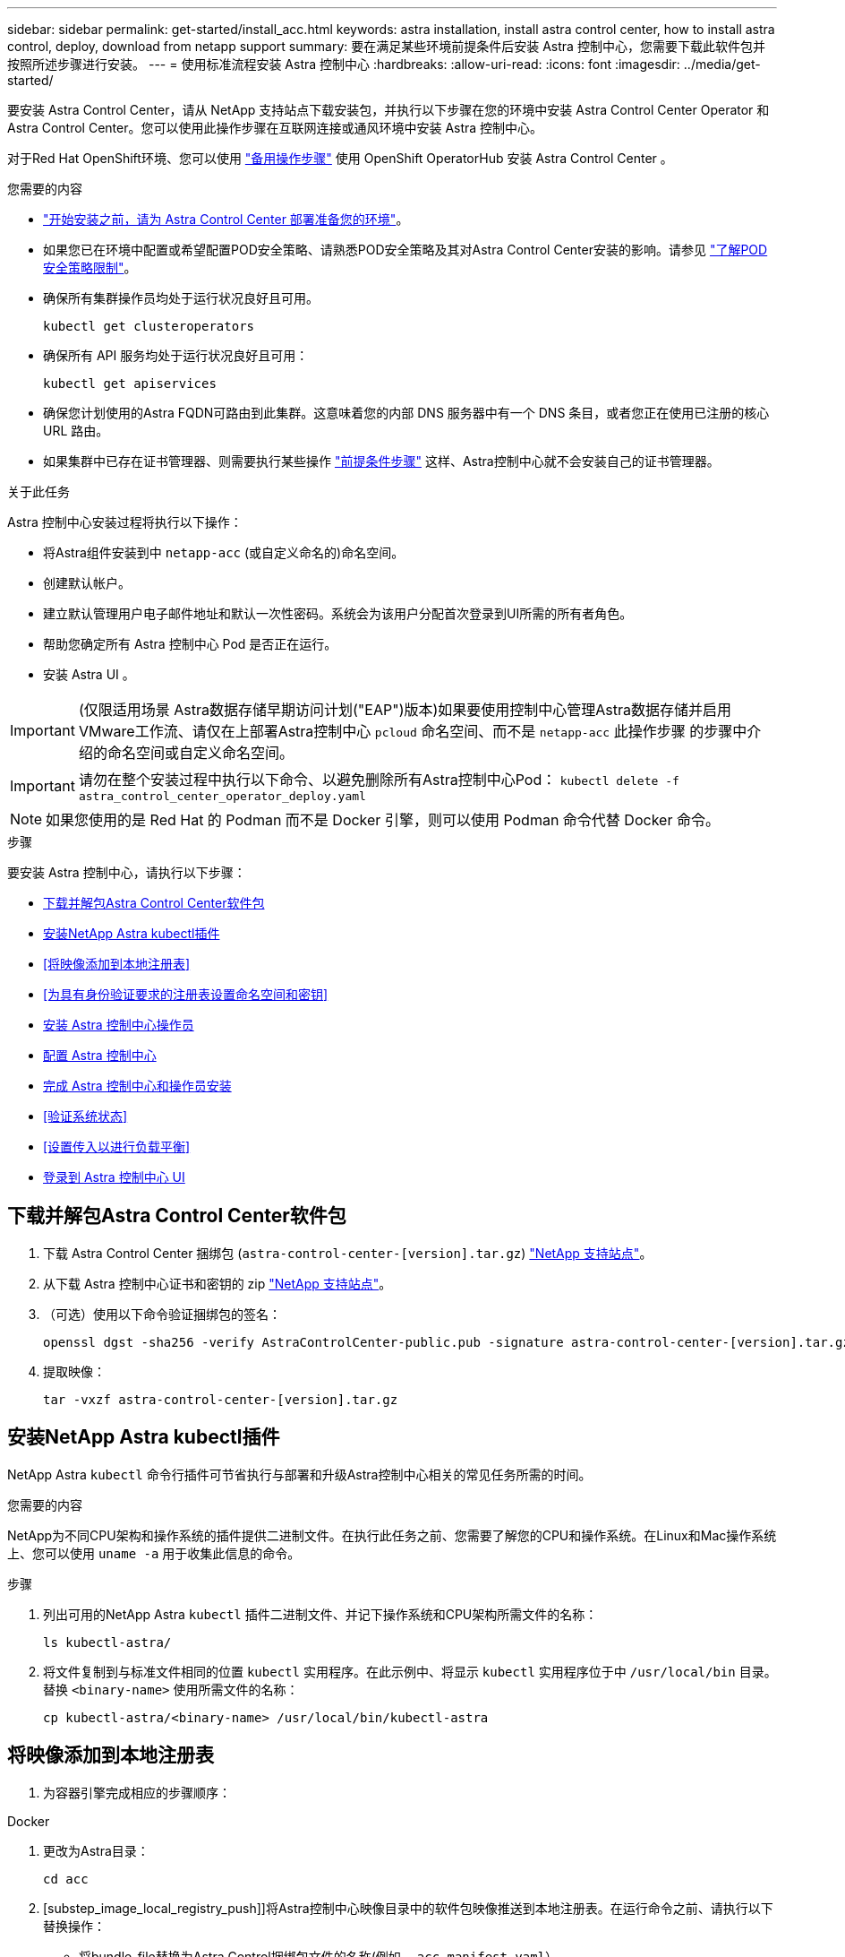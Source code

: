 ---
sidebar: sidebar 
permalink: get-started/install_acc.html 
keywords: astra installation, install astra control center, how to install astra control, deploy, download from netapp support 
summary: 要在满足某些环境前提条件后安装 Astra 控制中心，您需要下载此软件包并按照所述步骤进行安装。 
---
= 使用标准流程安装 Astra 控制中心
:hardbreaks:
:allow-uri-read: 
:icons: font
:imagesdir: ../media/get-started/


要安装 Astra Control Center，请从 NetApp 支持站点下载安装包，并执行以下步骤在您的环境中安装 Astra Control Center Operator 和 Astra Control Center。您可以使用此操作步骤在互联网连接或通风环境中安装 Astra 控制中心。

对于Red Hat OpenShift环境、您可以使用 link:../get-started/acc_operatorhub_install.html["备用操作步骤"] 使用 OpenShift OperatorHub 安装 Astra Control Center 。

.您需要的内容
* link:requirements.html["开始安装之前，请为 Astra Control Center 部署准备您的环境"]。
* 如果您已在环境中配置或希望配置POD安全策略、请熟悉POD安全策略及其对Astra Control Center安装的影响。请参见 link:understand-psp-restrictions.html["了解POD安全策略限制"]。
* 确保所有集群操作员均处于运行状况良好且可用。
+
[source, sh]
----
kubectl get clusteroperators
----
* 确保所有 API 服务均处于运行状况良好且可用：
+
[source, sh]
----
kubectl get apiservices
----
* 确保您计划使用的Astra FQDN可路由到此集群。这意味着您的内部 DNS 服务器中有一个 DNS 条目，或者您正在使用已注册的核心 URL 路由。
* 如果集群中已存在证书管理器、则需要执行某些操作 link:../get-started/cert-manager-prereqs.html["前提条件步骤"] 这样、Astra控制中心就不会安装自己的证书管理器。


.关于此任务
Astra 控制中心安装过程将执行以下操作：

* 将Astra组件安装到中 `netapp-acc` (或自定义命名的)命名空间。
* 创建默认帐户。
* 建立默认管理用户电子邮件地址和默认一次性密码。系统会为该用户分配首次登录到UI所需的所有者角色。
* 帮助您确定所有 Astra 控制中心 Pod 是否正在运行。
* 安装 Astra UI 。



IMPORTANT: (仅限适用场景 Astra数据存储早期访问计划("EAP")版本)如果要使用控制中心管理Astra数据存储并启用VMware工作流、请仅在上部署Astra控制中心 `pcloud` 命名空间、而不是 `netapp-acc` 此操作步骤 的步骤中介绍的命名空间或自定义命名空间。


IMPORTANT: 请勿在整个安装过程中执行以下命令、以避免删除所有Astra控制中心Pod： `kubectl delete -f astra_control_center_operator_deploy.yaml`


NOTE: 如果您使用的是 Red Hat 的 Podman 而不是 Docker 引擎，则可以使用 Podman 命令代替 Docker 命令。

.步骤
要安装 Astra 控制中心，请执行以下步骤：

* <<下载并解包Astra Control Center软件包>>
* <<安装NetApp Astra kubectl插件>>
* <<将映像添加到本地注册表>>
* <<为具有身份验证要求的注册表设置命名空间和密钥>>
* <<安装 Astra 控制中心操作员>>
* <<配置 Astra 控制中心>>
* <<完成 Astra 控制中心和操作员安装>>
* <<验证系统状态>>
* <<设置传入以进行负载平衡>>
* <<登录到 Astra 控制中心 UI>>




== 下载并解包Astra Control Center软件包

. 下载 Astra Control Center 捆绑包 (`astra-control-center-[version].tar.gz`) https://mysupport.netapp.com/site/products/all/details/astra-control-center/downloads-tab["NetApp 支持站点"^]。
. 从下载 Astra 控制中心证书和密钥的 zip https://mysupport.netapp.com/site/products/all/details/astra-control-center/downloads-tab["NetApp 支持站点"^]。
. （可选）使用以下命令验证捆绑包的签名：
+
[source, sh]
----
openssl dgst -sha256 -verify AstraControlCenter-public.pub -signature astra-control-center-[version].tar.gz.sig astra-control-center-[version].tar.gz
----
. 提取映像：
+
[source, sh]
----
tar -vxzf astra-control-center-[version].tar.gz
----




== 安装NetApp Astra kubectl插件

NetApp Astra `kubectl` 命令行插件可节省执行与部署和升级Astra控制中心相关的常见任务所需的时间。

.您需要的内容
NetApp为不同CPU架构和操作系统的插件提供二进制文件。在执行此任务之前、您需要了解您的CPU和操作系统。在Linux和Mac操作系统上、您可以使用 `uname -a` 用于收集此信息的命令。

.步骤
. 列出可用的NetApp Astra `kubectl` 插件二进制文件、并记下操作系统和CPU架构所需文件的名称：
+
[source, sh]
----
ls kubectl-astra/
----
. 将文件复制到与标准文件相同的位置 `kubectl` 实用程序。在此示例中、将显示 `kubectl` 实用程序位于中 `/usr/local/bin` 目录。替换 `<binary-name>` 使用所需文件的名称：
+
[source, sh]
----
cp kubectl-astra/<binary-name> /usr/local/bin/kubectl-astra
----




== 将映像添加到本地注册表

. 为容器引擎完成相应的步骤顺序：


[role="tabbed-block"]
====
.Docker
--
. 更改为Astra目录：
+
[source, sh]
----
cd acc
----
. [substep_image_local_registry_push]]将Astra控制中心映像目录中的软件包映像推送到本地注册表。在运行命令之前、请执行以下替换操作：
+
** 将bundle_file替换为Astra Control捆绑包文件的名称(例如、 `acc.manifest.yaml`）。
** 将my_regRegistry替换为Docker存储库的URL。
** 将my_registry_user替换为用户名。
** 将my_registry_token替换为注册表的授权令牌。
+
[source, sh]
----
kubectl astra packages push-images -m BUNDLE_FILE -r MY_REGISTRY -u MY_REGISTRY_USER -p MY_REGISTRY_TOKEN
----




--
.Podman
--
. 登录到注册表：
+
[source, sh]
----
podman login [your_registry_path]
----
. 运行以下脚本、按照注释中的说明替换<your_registry>：
+
[source, sh]
----
# You need to be at the root of the tarball.
# You should see these files to confirm correct location:
#   acc.manifest.yaml
#   acc/

# Replace <YOUR_REGISTRY> with your own registry (e.g registry.customer.com or registry.customer.com/testing, etc..)
export REGISTRY=<YOUR_REGISTRY>
export PACKAGENAME=acc
export PACKAGEVERSION=22.08.1-26
export DIRECTORYNAME=acc
for astraImageFile in $(ls ${DIRECTORYNAME}/images/*.tar) ; do
  # Load to local cache
  astraImage=$(podman load --input ${astraImageFile} | sed 's/Loaded image(s): //')

  # Remove path and keep imageName.
  astraImageNoPath=$(echo ${astraImage} | sed 's:.*/::')

  # Tag with local image repo.
  podman tag ${astraImage} ${REGISTRY}/netapp/astra/${PACKAGENAME}/${PACKAGEVERSION}/${astraImageNoPath}

  # Push to the local repo.
  podman push ${REGISTRY}/netapp/astra/${PACKAGENAME}/${PACKAGEVERSION}/${astraImageNoPath}
done
----


--
====


== 为具有身份验证要求的注册表设置命名空间和密钥

. 导出Astra控制中心主机集群的KUBECONFIG：
+
[source, sh]
----
export KUBECONFIG=[file path]
----
. 如果您使用的注册表需要身份验证，则需要执行以下操作：
+
.. 创建 `netapp-acc-operator` 命名空间：
+
[source, sh]
----
kubectl create ns netapp-acc-operator
----
+
响应：

+
[listing]
----
namespace/netapp-acc-operator created
----
.. 为创建密钥 `netapp-acc-operator` 命名空间。添加 Docker 信息并运行以下命令：
+

NOTE: 占位符 `your_registry_path` 应与您先前上传的映像的位置匹配(例如、 `[Registry_URL]/netapp/astra/astracc/22.08.1-26`）。

+
[source, sh]
----
kubectl create secret docker-registry astra-registry-cred -n netapp-acc-operator --docker-server=[your_registry_path] --docker-username=[username] --docker-password=[token]
----
+
响应示例：

+
[listing]
----
secret/astra-registry-cred created
----
+

NOTE: 如果在生成密钥后删除命名空间、则需要在重新创建命名空间后重新生成命名空间的密钥。

.. 创建 `netapp-acc` (或自定义命名)命名空间。
+
[source, sh]
----
kubectl create ns [netapp-acc or custom namespace]
----
+
响应示例：

+
[listing]
----
namespace/netapp-acc created
----
.. 为创建密钥 `netapp-acc` (或自定义命名)命名空间。添加 Docker 信息并运行以下命令：
+
[source, sh]
----
kubectl create secret docker-registry astra-registry-cred -n [netapp-acc or custom namespace] --docker-server=[your_registry_path] --docker-username=[username] --docker-password=[token]
----
+
响应

+
[listing]
----
secret/astra-registry-cred created
----
.. （可选）如果您希望集群在安装后由 Astra 控制中心自动管理，请确保在您要使用此命令部署到的 Astra 控制中心命名空间中提供 kubeconfig 作为机密：
+
[source, sh]
----
kubectl create secret generic [acc-kubeconfig-cred or custom secret name] --from-file=<path-to-your-kubeconfig> -n [netapp-acc or custom namespace]
----






== 安装 Astra 控制中心操作员

. 更改目录：
+
[source, sh]
----
cd manifests
----
. 编辑Astra控制中心操作员部署YAML (`astra_control_center_operator_deploy.yaml`)以引用您的本地注册表和密钥。
+
[source, sh]
----
vim astra_control_center_operator_deploy.yaml
----
+

NOTE: 以下步骤将提供一个标注的YAML示例。

+
.. 如果您使用的注册表需要身份验证、请替换的默认行 `imagePullSecrets: []` 使用以下命令：
+
[source, sh]
----
imagePullSecrets:
- name: <astra-registry-cred>
----
.. 更改 `[your_registry_path]` 。 `kube-rbac-proxy` 将映像推送到注册表路径中 <<substep_image_local_registry_push,上一步>>。
.. 更改 `[your_registry_path]` 。 `acc-operator-controller-manager` 将映像推送到注册表路径中 <<substep_image_local_registry_push,上一步>>。
.. （对于使用 Astra 数据存储预览版的安装）请参见有关的此已知问题描述 https://docs.netapp.com/us-en/astra-data-store-2112/release-notes/known-issues.html#mongodb-deployment-with-default-liveness-probe-value-fails-with-pods-in-crash-loop["存储类配置程序以及需要对 YAML 进行的其他更改"^]。
+
[listing, subs="+quotes"]
----
apiVersion: apps/v1
kind: Deployment
metadata:
  labels:
    control-plane: controller-manager
  name: acc-operator-controller-manager
  namespace: netapp-acc-operator
spec:
  replicas: 1
  selector:
    matchLabels:
      control-plane: controller-manager
  template:
    metadata:
      labels:
        control-plane: controller-manager
    spec:
      containers:
      - args:
        - --secure-listen-address=0.0.0.0:8443
        - --upstream=http://127.0.0.1:8080/
        - --logtostderr=true
        - --v=10
        *image: [your_registry_path]/kube-rbac-proxy:v4.8.0*
        name: kube-rbac-proxy
        ports:
        - containerPort: 8443
          name: https
      - args:
        - --health-probe-bind-address=:8081
        - --metrics-bind-address=127.0.0.1:8080
        - --leader-elect
        command:
        - /manager
        env:
        - name: ACCOP_LOG_LEVEL
          value: "2"
        *image: [your_registry_path]/acc-operator:[version x.y.z]*
        imagePullPolicy: IfNotPresent
      *imagePullSecrets: []*
----


. 安装 Astra 控制中心操作员：
+
[source, sh]
----
kubectl apply -f astra_control_center_operator_deploy.yaml
----
+
响应示例：

+
[listing]
----
namespace/netapp-acc-operator created
customresourcedefinition.apiextensions.k8s.io/astracontrolcenters.astra.netapp.io created
role.rbac.authorization.k8s.io/acc-operator-leader-election-role created
clusterrole.rbac.authorization.k8s.io/acc-operator-manager-role created
clusterrole.rbac.authorization.k8s.io/acc-operator-metrics-reader created
clusterrole.rbac.authorization.k8s.io/acc-operator-proxy-role created
rolebinding.rbac.authorization.k8s.io/acc-operator-leader-election-rolebinding created
clusterrolebinding.rbac.authorization.k8s.io/acc-operator-manager-rolebinding created
clusterrolebinding.rbac.authorization.k8s.io/acc-operator-proxy-rolebinding created
configmap/acc-operator-manager-config created
service/acc-operator-controller-manager-metrics-service created
deployment.apps/acc-operator-controller-manager created
----
. 验证Pod是否正在运行：
+
[source, sh]
----
kubectl get pods -n netapp-acc-operator
----




== 配置 Astra 控制中心

. 编辑Astra Control Center自定义资源(CR)文件 (`astra_control_center_min.yaml`)进行帐户、AutoSupport 、注册表和其他必要配置：
+

NOTE: `astra_control_center_min.yaml` 是默认CR、适用于大多数安装。熟悉所有内容 link:../get-started/acc_cluster_cr_options.html["CR选项及其潜在值"] 以确保为您的环境正确部署Astra控制中心。如果您的环境需要其他自定义设置、您可以使用 `astra_control_center.yaml` 作为替代CR。

+
[source, sh]
----
vim astra_control_center_min.yaml
----
+

IMPORTANT: 如果您使用的注册表不需要授权、则必须删除  `secret` 行内 `imageRegistry` 否则安装将失败。

+
.. 更改 `[your_registry_path]` 到上一步中将映像推送到的注册表路径。
.. 更改 `accountName` 字符串、表示要与帐户关联的名称。
.. 更改 `astraAddress` 指向要在浏览器中用于访问Astra的FQDN的字符串。请勿使用 `http://` 或 `https://` 地址中。复制此 FQDN 以在中使用 <<登录到 Astra 控制中心 UI,后续步骤>>。
.. 更改 `email` 字符串到默认的初始管理员地址。复制此电子邮件地址以在中使用 <<登录到 Astra 控制中心 UI,后续步骤>>。
.. 更改 `enrolled` 用于将AutoSupport 连接到 `false` 对于不具有Internet连接或保留的站点 `true` 对于已连接站点。
.. 如果使用外部证书管理器、请将以下行添加到 `spec`：
+
[source, sh]
----
spec:
  crds:
    externalCertManager: true
----
.. (可选)添加名字 `firstName` 和姓氏 `lastName` 与帐户关联的用户的。您可以在用户界面中立即或稍后执行此步骤。
.. (可选)更改 `storageClass` 如果您的安装需要、则为另一个Trident storageClass资源指定值。
.. （可选）如果您希望集群在安装后由 Astra 控制中心自动管理，并且您已经这样了 <<substep_kubeconfig_secret,已为此集群创建包含 kubeconfig 的密钥>>下、通过在此YAML文件中添加一个名为的新字段来提供密钥名称 `astraKubeConfigSecret: "acc-kubeconfig-cred or custom secret name"`
.. 完成以下步骤之一：
+
*** * 其他传入控制器（ ingressType ： Generic ） * ：这是 Astra 控制中心的默认操作。部署 Astra 控制中心后，您需要配置入口控制器，以便使用 URL 公开 Astra 控制中心。
+
默认的Astra Control Center安装用于设置其网关 (`service/traefik`)的类型 `ClusterIP`。此默认安装要求您另外设置一个 Kubernetes IngressController/Ingress ，以便向其路由流量。如果要使用入口，请参见 link:../get-started/install_acc.html#set-up-ingress-for-load-balancing["设置传入以进行负载平衡"]。

*** *服务负载平衡器(ingressType：AccTraefik)*：如果您不想安装IngressController或创建Ingress资源、请设置 `ingressType` to `AccTraefik`。
+
这将部署Astra控制中心 `traefik` 网关作为Kubernetes loadbalancer类型的服务。

+
Astra控制中心使用类型为"loadbalancer"的服务 (`svc/traefik` )、并要求为其分配可访问的外部IP地址。如果您的环境允许使用负载平衡器，但您尚未配置一个平衡器，则可以使用 MetalLB 或其他外部服务负载平衡器为该服务分配外部 IP 地址。在内部 DNS 服务器配置中，您应将为 Astra 控制中心选择的 DNS 名称指向负载平衡的 IP 地址。

+

NOTE: 有关 "loadbalancer" 服务类型和入口的详细信息，请参见 link:../get-started/requirements.html["要求"]。





+
[listing, subs="+quotes"]
----
apiVersion: astra.netapp.io/v1
kind: AstraControlCenter
metadata:
  name: astra
spec:
  *accountName: "Example"*
  astraVersion: "ASTRA_VERSION"
  *astraAddress: "astra.example.com"*
  *astraKubeConfigSecret: "acc-kubeconfig-cred or custom secret name"*
  *ingressType: "Generic"*
  autoSupport:
    *enrolled: true*
  *email: "[admin@example.com]"*
  *firstName: "SRE"*
  *lastName: "Admin"*
  imageRegistry:
    *name: "[your_registry_path]"*
    *secret: "astra-registry-cred"*
  *storageClass: "ontap-gold"*
----




== 完成 Astra 控制中心和操作员安装

. 如果您在上一步中尚未执行此操作、请创建 `netapp-acc` (或自定义)命名空间：
+
[source, sh]
----
kubectl create ns [netapp-acc or custom namespace]
----
+
响应示例：

+
[listing]
----
namespace/netapp-acc created
----
. 在中安装Astra控制中心 `netapp-acc` (或自定义)命名空间：
+
[source, sh]
----
kubectl apply -f astra_control_center_min.yaml -n [netapp-acc or custom namespace]
----
+
响应示例：

+
[listing]
----
astracontrolcenter.astra.netapp.io/astra created
----




== 验证系统状态


NOTE: 如果您更喜欢使用 OpenShift ，则可以使用同等的 oc 命令执行验证步骤。

. 验证是否已成功安装所有系统组件。
+
[source, sh]
----
kubectl get pods -n [netapp-acc or custom namespace]
----
+
每个POD的状态应为 `Running`。部署系统 Pod 可能需要几分钟的时间。

+
.响应示例
[%collapsible]
====
[listing, subs="+quotes"]
----
NAME                                     READY  STATUS   RESTARTS AGE
acc-helm-repo-6b44d68d94-d8m55           1/1    Running  0        13m
activity-78f99ddf8-hltct                 1/1    Running  0        10m
api-token-authentication-457nl           1/1    Running  0        9m28s
api-token-authentication-dgwsz           1/1    Running  0        9m28s
api-token-authentication-hmqqc           1/1    Running  0        9m28s
asup-75fd554dc6-m6qzh                    1/1    Running  0        9m38s
authentication-6779b4c85d-92gds          1/1    Running  0        8m11s
bucketservice-7cc767f8f8-lqwr8           1/1    Running  0        9m31s
certificates-549fd5d6cb-5kmd6            1/1    Running  0        9m56s
certificates-549fd5d6cb-bkjh9            1/1    Running  0        9m56s
cloud-extension-7bcb7948b-hn8h2          1/1    Running  0        10m
cloud-insights-service-56ccf86647-fgg69  1/1    Running  0        9m46s
composite-compute-677685b9bb-7vgsf       1/1    Running  0        10m
composite-volume-657d6c5585-dnq79        1/1    Running  0        9m49s
credentials-755fd867c8-vrlmt             1/1    Running  0        11m
entitlement-86495cdf5b-nwhh2             1/1    Running  2        10m
features-5684fb8b56-8d6s8                1/1    Running  0        10m
fluent-bit-ds-rhx7v                      1/1    Running  0        7m48s
fluent-bit-ds-rjms4                      1/1    Running  0        7m48s
fluent-bit-ds-zf5ph                      1/1    Running  0        7m48s
graphql-server-66d895f544-w6hjd          1/1    Running  0        3m29s
identity-744df448d5-rlcmm                1/1    Running  0        10m
influxdb2-0                              1/1    Running  0        13m
keycloak-operator-75c965cc54-z7csw       1/1    Running  0        8m16s
krakend-798d6df96f-9z2sk                 1/1    Running  0        3m26s
license-5fb7d75765-f8mjg                 1/1    Running  0        9m50s
login-ui-7d5b7df85d-l2s7s                1/1    Running  0        3m20s
loki-0                                   1/1    Running  0        13m
metrics-facade-599b9d7fcc-gtmgl          1/1    Running  0        9m40s
monitoring-operator-67cc74f844-cdplp     2/2    Running  0        8m11s
nats-0                                   1/1    Running  0        13m
nats-1                                   1/1    Running  0        13m
nats-2                                   1/1    Running  0        12m
nautilus-769f5b74cd-k5jxm                1/1    Running  0        9m42s
nautilus-769f5b74cd-kd9gd                1/1    Running  0        8m59s
openapi-84f6ccd8ff-76kvp                 1/1    Running  0        9m34s
packages-6f59fc67dc-4g2f5                1/1    Running  0        9m52s
polaris-consul-consul-server-0           1/1    Running  0        13m
polaris-consul-consul-server-1           1/1    Running  0        13m
polaris-consul-consul-server-2           1/1    Running  0        13m
polaris-keycloak-0                       1/1    Running  0        8m7s
polaris-keycloak-1                       1/1    Running  0        5m49s
polaris-keycloak-2                       1/1    Running  0        5m15s
polaris-keycloak-db-0                    1/1    Running  0        8m6s
polaris-keycloak-db-1                    1/1    Running  0        5m49s
polaris-keycloak-db-2                    1/1    Running  0        4m57s
polaris-mongodb-0                        2/2    Running  0        13m
polaris-mongodb-1                        2/2    Running  0        12m
polaris-mongodb-2                        2/2    Running  0        12m
polaris-ui-565f56bf7b-zwr8b              1/1    Running  0        3m19s
polaris-vault-0                          1/1    Running  0        13m
polaris-vault-1                          1/1    Running  0        13m
polaris-vault-2                          1/1    Running  0        13m
public-metrics-6d86d66444-2wbzl          1/1    Running  0        9m30s
storage-backend-metrics-77c5d98dcd-dbhg5 1/1    Running  0        9m44s
storage-provider-78c885f57c-6zcv4        1/1    Running  0        9m36s
telegraf-ds-2l2m9                        1/1    Running  0        7m48s
telegraf-ds-qfzgh                        1/1    Running  0        7m48s
telegraf-ds-shrms                        1/1    Running  0        7m48s
telegraf-rs-bjpkt                        1/1    Running  0        7m48s
telemetry-service-6684696c64-qzfdf       1/1    Running  0        10m
tenancy-6596b6c54d-vmpsm                 1/1    Running  0        10m
traefik-7489dc59f9-6mnst                 1/1    Running  0        3m19s
traefik-7489dc59f9-xrkgg                 1/1    Running  0        3m4s
trident-svc-6c8dc458f5-jswcl             1/1    Running  0        10m
vault-controller-6b954f9b76-gz9nm        1/1    Running  0        11m
----
====
. (可选)为确保安装完成、您可以观看 `acc-operator` 使用以下命令记录。
+
[source, sh]
----
kubectl logs deploy/acc-operator-controller-manager -n netapp-acc-operator -c manager -f
----
+

NOTE: `accHost` 集群注册是最后一项操作、如果失败、发生原因 部署不会失败。如果日志中指示集群注册失败，您可以通过添加集群工作流再次尝试注册 link:../get-started/setup_overview.html#add-cluster["在 UI 中"] 或 API 。

. 在所有Pod运行时、验证安装是否成功 (`READY` 为 `True`)并获取登录到Astra控制中心时要使用的一次性密码：
+
[source, sh]
----
kubectl get AstraControlCenter -n netapp-acc
----
+
响应：

+
[listing]
----
NAME    UUID                                      VERSION     ADDRESS         READY
astra   ACC-9aa5fdae-4214-4cb7-9976-5d8b4c0ce27f  22.08.1-26  10.111.111.111  True
----
+

IMPORTANT: 复制UUID值。密码为 `ACC-` 后跟UUID值 (`ACC-[UUID]` 或者、在此示例中、 `ACC-9aa5fdae-4214-4cb7-9976-5d8b4c0ce27f`）。





== 设置传入以进行负载平衡

您可以设置 Kubernetes 入口控制器，用于管理对服务的外部访问，例如集群中的负载平衡。

此操作步骤 介绍了如何设置入口控制器 (`ingressType:Generic`）。这是 Astra 控制中心的默认操作。部署 Astra 控制中心后，您需要配置入口控制器，以便使用 URL 公开 Astra 控制中心。


NOTE: 如果您不想设置入口控制器、可以设置 `ingressType:AccTraefik)`。Astra控制中心使用类型为"loadbalancer"的服务 (`svc/traefik` )、并要求为其分配可访问的外部IP地址。如果您的环境允许使用负载平衡器，但您尚未配置一个平衡器，则可以使用 MetalLB 或其他外部服务负载平衡器为该服务分配外部 IP 地址。在内部 DNS 服务器配置中，您应将为 Astra 控制中心选择的 DNS 名称指向负载平衡的 IP 地址。有关 "loadbalancer" 服务类型和入口的详细信息，请参见 link:../get-started/requirements.html["要求"]。

根据您使用的入口控制器类型，步骤会有所不同：

* Istio入口
* nginx 入口控制器
* OpenShift 入口控制器


.您需要的内容
* 所需 https://kubernetes.io/docs/concepts/services-networking/ingress-controllers/["入口控制器"] 应已部署。
* 。 https://kubernetes.io/docs/concepts/services-networking/ingress/#ingress-class["入口类"] 应已创建与入口控制器对应的。
* 您使用的是介于 v1.19 和 v1.22 之间的 Kubernetes 版本，包括 v1.19 和 v1.22 。


.Istio入口的步骤
. 配置Istio入口。
+

NOTE: 此操作步骤 假定使用"默认"配置文件部署Istio。 

. 为传入网关收集或创建所需的证书和专用密钥文件。
+
您可以使用CA签名或自签名证书。公用名必须为Astra地址(FQDN)。

+
命令示例： 

+
[source, sh]
----
openssl req -x509 -nodes -days 365 -newkey rsa:2048 
-keyout tls.key -out tls.crt
----
. 创建密钥 `tls secret name` 类型 `kubernetes.io/tls` 中的TLS专用密钥和证书 `istio-system namespace` 如TLS机密中所述。
+
命令示例： 

+
[source, sh]
----
kubectl create secret tls [tls secret name] 
--key="tls.key"
--cert="tls.crt" -n istio-system
----
+

TIP: 密钥名称应与匹配 `spec.tls.secretName` 在中提供 `istio-ingress.yaml` 文件

. 在中部署传入资源 `netapp-acc` (或自定义命名)命名空间使用v1beta1 (在Kubernetes版本低于或1.22的情况下已弃用)或v1资源类型作为已弃用或新模式：
+
输出：

+
[listing]
----
apiVersion: networking.k8s.io/v1beta1
kind: IngressClass
metadata:
  name: istio
spec:
  controller: istio.io/ingress-controller
---
apiVersion: networking.k8s.io/v1beta1
kind: Ingress
metadata:
  name: ingress
  namespace: istio-system
spec:
  ingressClassName: istio
  tls:
  - hosts:
    - <ACC addess>
    secretName: [tls secret name]
  rules:
  - host: [ACC addess]
    http:
      paths:
      - path: /
        pathType: Prefix
        backend:
          serviceName: traefik
          servicePort: 80
----
+
对于v1新模式、请遵循以下示例：

+
[source, sh]
----
kubectl apply -f istio-Ingress.yaml
----
+
输出：

+
[listing]
----
apiVersion: networking.k8s.io/v1
kind: IngressClass
metadata:
  name: istio
spec:
  controller: istio.io/ingress-controller
---
apiVersion: networking.k8s.io/v1
kind: Ingress
metadata:
  name: ingress
  namespace: istio-system
spec:
  ingressClassName: istio
  tls:
  - hosts:
    - <ACC addess>
    secretName: [tls secret name]
  rules:
  - host: [ACC addess]
    http:
      paths:
      - path: /
        pathType: Prefix
        backend:
          service:
            name: traefik
            port:
              number: 80
----
. 照常部署Astra控制中心。
. 检查入口状态：
+
[source, sh]
----
kubectl get ingress -n netapp-acc
----
+
响应：

+
[listing]
----
NAME    CLASS HOSTS             ADDRESS         PORTS   AGE
ingress istio astra.example.com 172.16.103.248  80, 443 1h
----


.nginx 入口控制器的步骤
. 创建类型的密钥[`kubernetes.io/tls`]中的TLS专用密钥和证书 `netapp-acc` (或自定义命名的)命名空间、如中所述 https://kubernetes.io/docs/concepts/configuration/secret/#tls-secrets["TLS 密钥"]。
. 在中部署传入资源 `netapp-acc` (或自定义命名的)命名空间 `v1beta1` (在低于或1.22的Kubernetes版本中已弃用)或 `v1` 已弃用或新模式的资源类型：
+
.. 对于A `v1beta1` 已弃用模式、请按照以下示例进行操作：
+
[source, yaml]
----
apiVersion: extensions/v1beta1
Kind: IngressClass
metadata:
  name: ingress-acc
  namespace: [netapp-acc or custom namespace]
  annotations:
    kubernetes.io/ingress.class: [class name for nginx controller]
spec:
  tls:
  - hosts:
    - <ACC address>
    secretName: [tls secret name]
  rules:
  - host: [ACC address]
    http:
      paths:
      - backend:
        serviceName: traefik
        servicePort: 80
        pathType: ImplementationSpecific
----
.. 。 `v1` 新架构、请按照以下示例进行操作：
+
[source, yaml]
----
apiVersion: networking.k8s.io/v1
kind: Ingress
metadata:
  name: netapp-acc-ingress
  namespace: [netapp-acc or custom namespace]
spec:
  ingressClassName: [class name for nginx controller]
  tls:
  - hosts:
    - <ACC address>
    secretName: [tls secret name]
  rules:
  - host: <ACC addess>
    http:
      paths:
        - path:
          backend:
            service:
              name: traefik
              port:
                number: 80
          pathType: ImplementationSpecific
----




.OpenShift 入口控制器的步骤
. 获取证书并获取密钥，证书和 CA 文件，以供 OpenShift 路由使用。
. 创建 OpenShift 路由：
+
[source, sh]
----
oc create route edge --service=traefik
--port=web -n [netapp-acc or custom namespace]
--insecure-policy=Redirect --hostname=<ACC address>
--cert=cert.pem --key=key.pem
----




== 登录到 Astra 控制中心 UI

安装 Astra 控制中心后，您将更改默认管理员的密码并登录到 Astra 控制中心 UI 信息板。

.步骤
. 在浏览器中、输入在中使用的FQDN `astraAddress` 在中  `astra_control_center_min.yaml` CR时间 <<安装 Astra 控制中心,您安装了 Astra 控制中心>>。
. 出现提示时接受自签名证书。
+

NOTE: 您可以在登录后创建自定义证书。

. 在Astra Control Center登录页面上、输入您用于的值 `email` 在中 `astra_control_center_min.yaml` CR时间 <<安装 Astra 控制中心,您安装了 Astra 控制中心>>、后跟一次性密码 (`ACC-[UUID]`）。
+

NOTE: 如果您输入的密码三次不正确，管理员帐户将锁定 15 分钟。

. 选择 * 登录 * 。
. 根据提示更改密码。
+

NOTE: 如果您是首次登录，但忘记了密码，并且尚未创建任何其他管理用户帐户，请联系 NetApp 支持部门以获得密码恢复帮助。

. （可选）删除现有自签名 TLS 证书并将其替换为 link:../get-started/add-custom-tls-certificate.html["由证书颁发机构（ CA ）签名的自定义 TLS 证书"]。




== 对安装进行故障排除

如果有任何服务位于中 `Error` 状态、您可以检查日志。查找 400 到 500 范围内的 API 响应代码。这些信息表示发生故障的位置。

.步骤
. 要检查 Astra 控制中心操作员日志，请输入以下内容：
+
[source, sh]
----
kubectl logs --follow -n netapp-acc-operator $(kubectl get pods -n netapp-acc-operator -o name) -c manager
----




== 下一步行动

执行以完成部署 link:setup_overview.html["设置任务"]。
